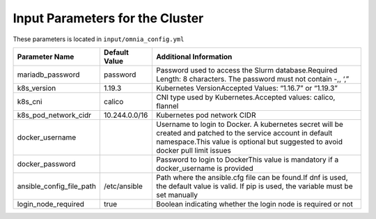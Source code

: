 Input Parameters for the Cluster
-------------------------------

These parameters is located in ``input/omnia_config.yml``

+--------------------------+---------------+-------------------------------------------------------------------------------------------------------------------------------------------------------------------------------------------------------+
| Parameter Name           | Default Value | Additional Information                                                                                                                                                                                |
+==========================+===============+=======================================================================================================================================================================================================+
| mariadb_password         | password      | Password   used to access the Slurm database.Required Length: 8 characters. The password   must not contain -,, ‘,”                                                                                   |
+--------------------------+---------------+-------------------------------------------------------------------------------------------------------------------------------------------------------------------------------------------------------+
| k8s_version              | 1.19.3        | Kubernetes VersionAccepted Values:   “1.16.7” or “1.19.3”                                                                                                                                             |
+--------------------------+---------------+-------------------------------------------------------------------------------------------------------------------------------------------------------------------------------------------------------+
| k8s_cni                  | calico        | CNI   type used by Kubernetes.Accepted values: calico, flannel                                                                                                                                        |
+--------------------------+---------------+-------------------------------------------------------------------------------------------------------------------------------------------------------------------------------------------------------+
| k8s_pod_network_cidr     | 10.244.0.0/16 | Kubernetes pod network CIDR                                                                                                                                                                           |
+--------------------------+---------------+-------------------------------------------------------------------------------------------------------------------------------------------------------------------------------------------------------+
| docker_username          |               | Username   to login to Docker. A kubernetes secret will be created and patched to the   service account in default namespace.This value is optional but suggested to   avoid docker pull limit issues |
+--------------------------+---------------+-------------------------------------------------------------------------------------------------------------------------------------------------------------------------------------------------------+
| docker_password          |               | Password to login to DockerThis value is   mandatory if a docker_username is provided                                                                                                                 |
+--------------------------+---------------+-------------------------------------------------------------------------------------------------------------------------------------------------------------------------------------------------------+
| ansible_config_file_path | /etc/ansible  | Path   where the ansible.cfg file can be found.If dnf is used, the default value is   valid. If pip is used, the variable must be set manually                                                        |
+--------------------------+---------------+-------------------------------------------------------------------------------------------------------------------------------------------------------------------------------------------------------+
| login_node_required      | true          | Boolean indicating whether the login   node is required or not                                                                                                                                        |
+--------------------------+---------------+-------------------------------------------------------------------------------------------------------------------------------------------------------------------------------------------------------+
